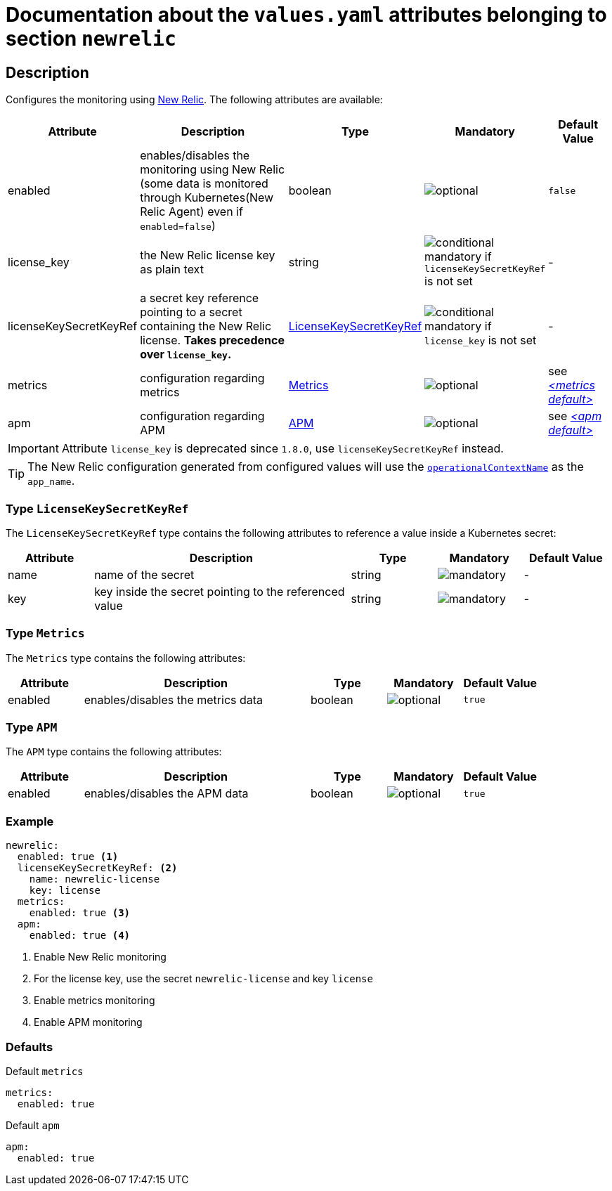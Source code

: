 = Documentation about the `values.yaml` attributes belonging to section `newrelic`

:icons: font

:mandatory: image:../images/mandatory.webp[]
:optional: image:../images/optional.webp[]
:conditional: image:../images/conditional.webp[]

== Description

Configures the monitoring using https://newrelic.com/[New Relic]. The following attributes are available:

[cols="1,3,1,1,1",options="header"]
|===
|Attribute |Description |Type |Mandatory |Default Value
|enabled|enables/disables the monitoring using New Relic (some data is monitored through Kubernetes(New Relic Agent) even if `enabled=false`)|boolean|{optional}|`false`
|license_key|the New Relic license key as plain text|string|{conditional} mandatory if `licenseKeySecretKeyRef` is not set |-
|licenseKeySecretKeyRef|a secret key reference pointing to a secret containing the New Relic license. *Takes precedence over `license_key`.* |<<_licenseKeySecretKeyRefType,LicenseKeySecretKeyRef>>|{conditional} mandatory if `license_key` is not set |-
|metrics|configuration regarding metrics|<<_metricsType,Metrics>>|{optional}|see _<<_metricsDefault,++<++metrics default++>++>>_
|apm|configuration regarding APM|<<_apmType,APM>>|{optional}|see _<<_apmDefault,++<++apm default++>++>>_
|===

[IMPORTANT]
====
Attribute `license_key` is deprecated since `1.8.0`, use `licenseKeySecretKeyRef` instead.
====

[TIP]
====
The New Relic configuration generated from configured values will use the link:operational-context.asciidoc[`operationalContextName`] as the `app_name`.
====

[#_licenseKeySecretKeyRefType]
=== Type `LicenseKeySecretKeyRef`

The `LicenseKeySecretKeyRef` type contains the following attributes to reference a value inside a Kubernetes secret:

[cols="1,3,1,1,1",options="header"]
|===
|Attribute |Description |Type |Mandatory |Default Value
|name|name of the secret|string|{mandatory}|-
|key|key inside the secret pointing to the referenced value|string|{mandatory}|-
|===

[#_metricsType]
=== Type `Metrics`

The `Metrics` type contains the following attributes:

[cols="1,3,1,1,1",options="header"]
|===
|Attribute |Description |Type |Mandatory |Default Value
|enabled|enables/disables the metrics data|boolean|{optional}|`true`
|===

[#_apmType]
=== Type `APM`

The `APM` type contains the following attributes:

[cols="1,3,1,1,1",options="header"]
|===
|Attribute |Description |Type |Mandatory |Default Value
|enabled|enables/disables the APM data|boolean|{optional}|`true`
|===

=== Example

[source,yaml]
----
newrelic:
  enabled: true <1>
  licenseKeySecretKeyRef: <2>
    name: newrelic-license
    key: license
  metrics:
    enabled: true <3>
  apm:
    enabled: true <4>
----
<1> Enable New Relic monitoring
<2> For the license key, use the secret `newrelic-license` and key `license`
<3> Enable metrics monitoring
<4> Enable APM monitoring

=== Defaults

[#_metricsDefault]
.Default `metrics`
[source,yaml]
----
metrics:
  enabled: true
----

[#_apmDefault]
.Default `apm`
[source,yaml]
----
apm:
  enabled: true
----
